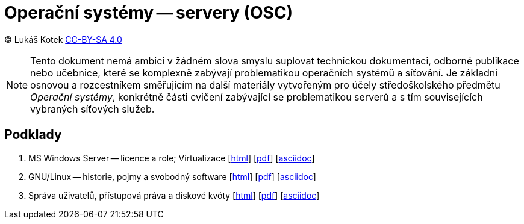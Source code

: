 = Operační systémy -- servery (OSC)
:source-highlighter: coderay
:listing-caption: Listing
:pdf-page-size: A4
:icons: font

(C) Lukáš Kotek link:https://creativecommons.org/licenses/by-sa/4.0/[CC-BY-SA 4.0]

NOTE: Tento dokument nemá ambici v žádném slova smyslu suplovat technickou dokumentaci, odborné publikace nebo učebnice, které se komplexně zabývají problematikou operačních systémů a síťování. Je základní osnovou a rozcestníkem směřujícím na další materiály vytvořeným pro účely středoškolského předmětu _Operační systémy_, konkrétně části cvičení zabývající se problematikou serverů a s tím souvisejících vybraných síťových služeb.

<<<

== Podklady

. MS Windows Server — licence a role; Virtualizace [link:01-windows-server-licence-role/01-windows-server-licence-role.html[html]] [link:01-windows-server-licence-role/01-windows-server-licence-role.pdf[pdf]] [link:01-windows-server-licence-role/01-windows-server-licence-role.adoc[asciidoc]]

. GNU/Linux -- historie, pojmy a svobodný software [link:02-linux-historie-pojmy-svobodny-software/02-linux-historie-pojmy-svobodny-software.html[html]] [link:02-linux-historie-pojmy-svobodny-software/02-linux-historie-pojmy-svobodny-software.pdf[pdf]] [link:02-linux-historie-pojmy-svobodny-software/02-linux-historie-pojmy-svobodny-software.adoc[asciidoc]]

. Správa uživatelů, přístupová práva a diskové kvóty [link:03-uzivatele-prava-diskove-kvoty/03-uzivatele-prava-diskove-kvoty.html[html]] [link:03-uzivatele-prava-diskove-kvoty/03-uzivatele-prava-diskove-kvoty.pdf[pdf]] [link:03-uzivatele-prava-diskove-kvoty/03-uzivatele-prava-diskove-kvoty.adoc[asciidoc]]
